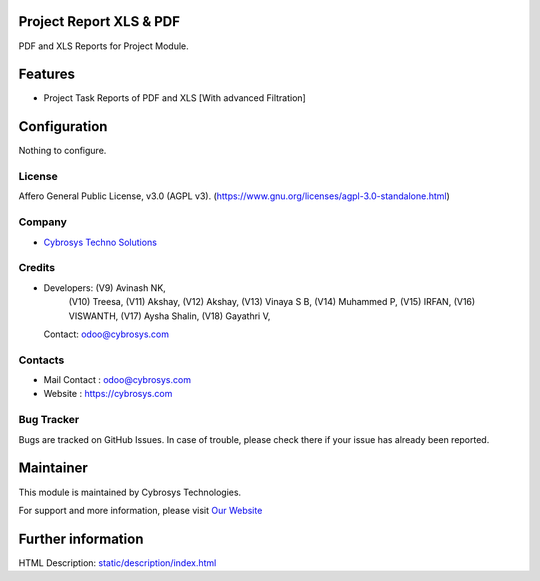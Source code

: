 .. image:: https://img.shields.io/badge/license-AGPL--3-blue.svg
    :target: https://www.gnu.org/licenses/agpl-3.0-standalone.html
    :alt: License: AGPL-3

Project Report XLS & PDF
========================
PDF and XLS Reports for Project Module.

Features
========
* Project Task Reports of PDF and XLS [With advanced Filtration]

Configuration
=============
Nothing to configure.

License
-------
Affero General Public License, v3.0 (AGPL v3).
(https://www.gnu.org/licenses/agpl-3.0-standalone.html)

Company
-------
* `Cybrosys Techno Solutions <https://cybrosys.com/>`__

Credits
-------
* Developers: (V9) Avinash NK,
              (V10) Treesa,
              (V11) Akshay,
              (V12) Akshay,
              (V13) Vinaya S B,
              (V14) Muhammed P,
              (V15) IRFAN,
              (V16) VISWANTH,
              (V17) Aysha Shalin,
              (V18) Gayathri V,
  Contact: odoo@cybrosys.com

Contacts
--------
* Mail Contact : odoo@cybrosys.com
* Website : https://cybrosys.com

Bug Tracker
-----------
Bugs are tracked on GitHub Issues. In case of trouble, please check there if your issue has already been reported.

Maintainer
==========
.. image:: https://cybrosys.com/images/logo.png
   :target: https://cybrosys.com

This module is maintained by Cybrosys Technologies.

For support and more information, please visit `Our Website <https://cybrosys.com/>`__

Further information
===================
HTML Description: `<static/description/index.html>`__
